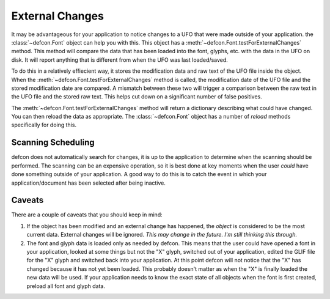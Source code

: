 .. highlight:: python

.. _External_Changes:

================
External Changes
================

It may be advantageous for your application to notice changes to a UFO that were made outside of your application. the :class:`~defcon.Font` object can help you with this. This object has a :meth:`~defcon.Font.testForExternalChanges` method. This method will compare the data that has been loaded into the font, glyphs, etc. with the data in the UFO on disk. It will report anything that is different from when the UFO was last loaded/saved.

To do this in a relatively effiecient way, it stores the modification data and raw text of the UFO file inside the object. When the :meth:`~defcon.Font.testForExternalChanges` method is called, the modification date of the UFO file and the stored modification date are compared. A mismatch between these two will trigger a comparison between the raw text in the UFO file and the stored raw text. This helps cut down on a significant number of false positives.

The :meth:`~defcon.Font.testForExternalChanges` method will return a dictionary describing what could have changed. You can then reload the data as appropriate. The :class:`~defcon.Font` object has a number of *reload* methods specifically for doing this.

Scanning Scheduling
-------------------

defcon does not automatically search for changes, it is up to the application to determine when the scanning should be performed. The scanning can be an expensive operation, so it is best done at key moments when the user *could* have done something outside of your application. A good way to do this is to catch the event in which your application/document has been selected after being inactive.

Caveats
-------

There are a couple of caveats that you should keep in mind:

#. If the object has been modified and an external change has happened, the *object* is considered to be the most current data. External changes will be ignored. *This may change in the future. I'm still thinking this through.*

#. The font and glyph data is loaded only as needed by defcon. This means that the user could have opened a font in your application, looked at some things but not the "X" glyph, switched out of your application, edited the GLIF file for the "X" glyph and switched back into your application. At this point defcon will not notice that the "X" has changed because it has not yet been loaded. This probably doesn't matter as when the "X" is finally loaded the new data will be used. If your application needs to know the exact state of all objects when the font is first created, preload all font and glyph data.